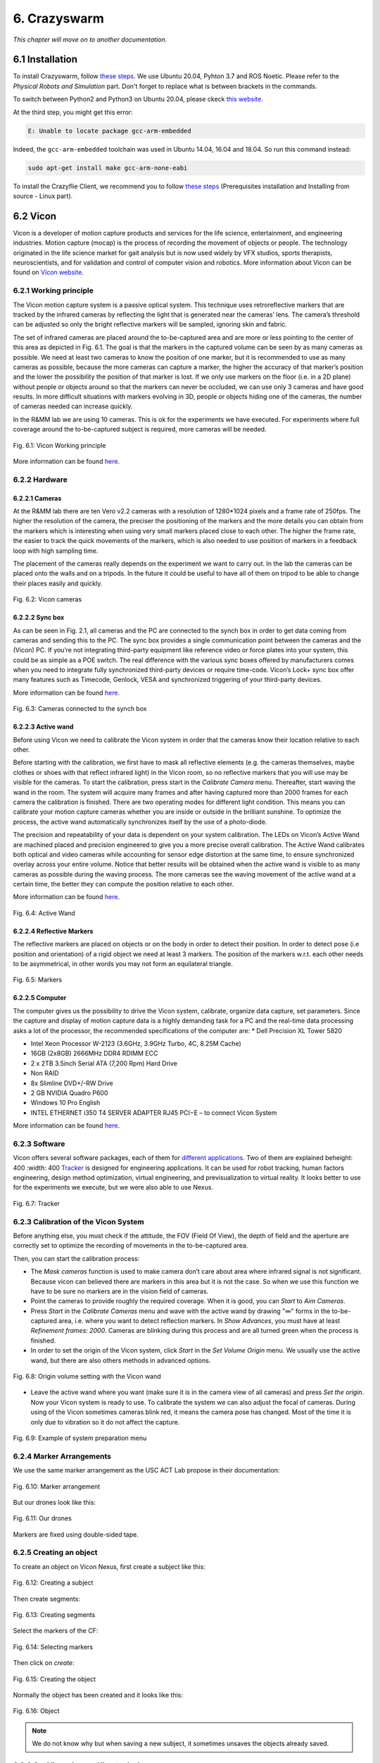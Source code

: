 6. Crazyswarm
=============

*This chapter will move on to another documentation.*

6.1 Installation
----------------

To install Crazyswarm, follow `these steps <https://crazyswarm.readthedocs.io/en/latest/installation.html>`__. We use Ubuntu 20.04, Pyhton 3.7 and ROS Noetic.
Please refer to the *Physical Robots and Simulation* part. Don't forget to replace what is between brackets in the commands.

To switch between Python2 and Python3 on Ubuntu 20.04, please ckeck `this website <https://www.fosslinux.com/39384/switching-between-python-2-and-3-versions-on-ubuntu-20-04.htm>`__.

At the third step, you might get this error: 

.. code-block:: shell

    E: Unable to locate package gcc-arm-embedded
    
Indeed, the ``gcc-arm-embedded`` toolchain was used in Ubuntu 14.04, 16.04 and 18.04. So run this command instead:

.. code-block:: shell

   sudo apt-get install make gcc-arm-none-eabi

To install the Crazyflie Client, we recommend you to follow `these steps <https://www.bitcraze.io/documentation/repository/crazyflie-clients-python/master/installation/install/>`__
(Prerequisites installation and Installing from source - Linux part).

6.2 Vicon
---------

Vicon is a developer of motion capture products and services for the life science, entertainment, and engineering industries. Motion capture (mocap) is the
process of recording the movement of objects or people. The technology originated in the life science market for gait analysis but is now used widely by VFX
studios, sports therapists, neuroscientists, and for validation and control of computer vision and robotics.
More information about Vicon can be found on `Vicon website <https://www.vicon.com>`__.

6.2.1 Working principle
^^^^^^^^^^^^^^^^^^^^^^^

The Vicon motion capture system is a passive optical system. This technique uses retroreflective markers that are tracked by the infrared cameras by reflecting
the light that is generated near the cameras’ lens. The camera’s threshold can be adjusted so only the bright reflective markers will be sampled, ignoring
skin and fabric.

The set of infrared cameras are placed around the to-be-captured area and are more or less pointing to the center of this area as depicted in Fig. 6.1. The
goal is that the markers in the captured volume can be seen by as many cameras as possible. We need at least two cameras to know the position of one marker,
but it is recommended to use as many cameras as possible, because the more cameras can capture a marker, the higher the accuracy of that marker’s position and
the lower the possibility the position of that marker is lost. If we only use markers on the floor (i.e. in a 2D plane) without people or objects around so
that the markers can never be occluded, we can use only 3 cameras and have good results. In more difficult situations with markers evolving in 3D, people or
objects hiding one of the cameras, the number of cameras needed can increase quickly.

In the R&MM lab we are using 10 cameras. This is ok for the experiments we have executed. For experiments where full coverage around the to-be-captured subject
is required, more cameras will be needed.

.. figure:: _static/Vicon_working_principle.png
   :alt: alternate text
   :align: center

   Fig. 6.1: Vicon Working principle

More information can be found `here <https://www.vicon.com/what-is-motion-capture>`__.

6.2.2 Hardware
^^^^^^^^^^^^^^

.. image:: _static/Hardware.png
   :alt: alternate text

6.2.2.1 Cameras
"""""""""""""""

At the R&MM lab there are ten Vero v2.2 cameras with a resolution of 1280*1024 pixels and a frame rate of 250fps. The higher the resolution of the camera, the
preciser the positioning of the markers and the more details you can obtain from the markers which is interesting when using very small markers placed close to
each other. The higher the frame rate, the easier to track the quick movements of the markers, which is also needed to use position of markers in a feedback
loop with high sampling time.

The placement of the cameras really depends on the experiment we want to carry out. In the lab the cameras can be placed onto the walls and on a tripods. In
the future it could be useful to have all of them on tripod to be able to change their places easily and quickly.

.. figure:: _static/Vicon_cameras.png
   :alt: alternate text
   :align: center

   Fig. 6.2: Vicon cameras

6.2.2.2 Sync box
""""""""""""""""

As can be seen in Fig. 2.1, all cameras and the PC are connected to the synch box in order to get data coming from cameras and sending this to the PC. The sync
box provides a single communication point between the cameras and the (Vicon) PC. If you’re not integrating third-party equipment like reference video or force
plates into your system, this could be as simple as a POE switch. The real difference with the various sync boxes offered by manufacturers comes when you need
to integrate fully synchronized third-party devices or require time-code. Vicon’s Lock+ sync box offer many features such as Timecode, Genlock, VESA and
synchronized triggering of your third-party devices.

More information can be found `here <https://www.vicon.com/products/vicon-devices/lock-sync-box>`__.

.. figure:: _static/Sync_box.png
   :alt: alternate text
   :align: center

   Fig. 6.3: Cameras connected to the synch box

6.2.2.3 Active wand
"""""""""""""""""""

Before using Vicon we need to calibrate the Vicon system in order that the cameras know their location relative to each other.

Before starting with the calibration, we first have to mask all reflective elements (e.g. the cameras themselves, maybe clothes or shoes with that reflect
infrared light) in the Vicon room, so no reflective markers that you will use may be visible for the cameras. To start the calibration, press start in the
*Calibrate Camera* menu. Thereafter, start waving the wand in the room. The system will acquire many frames and after having captured more than 2000 frames for
each camera the calibration is finished. There are two operating modes for different light condition. This means you can calibrate your motion capture cameras
whether you are inside or outside in the brilliant sunshine. To optimize the process, the active wand automatically synchronizes itself by the use of a
photo-diode.

The precision and repeatability of your data is dependent on your system calibration. The LEDs on Vicon’s Active Wand are machined placed and precision
engineered to give you a more precise overall calibration. The Active Wand calibrates both optical and video cameras while accounting for sensor edge
distortion at the same time, to ensure synchronized overlay across your entire volume. Notice that better results will be obtained when the active wand is
visible to as many cameras as possible during the waving process. The more cameras see the waving movement of the active wand at a certain time, the better
they can compute the position relative to each other.

More information can be found `here <https://www.vicon.com/products/vicon-devices/calibration>`__.

.. figure:: _static/Active_wand.png
   :alt: alternate text
   :align: center

   Fig. 6.4: Active Wand

6.2.2.4 Reflective Markers
""""""""""""""""""""""""""

The reflective markers are placed on objects or on the body in order to detect their position. In order to detect pose (i.e position and orientation) of a
rigid object we need at least 3 markers. The position of the markers w.r.t. each other needs to be asymmetrical, in other words you may not form an equilateral
triangle.

.. figure:: _static/Markers.png
   :alt: alternate text
   :align: center

   Fig. 6.5: Markers

6.2.2.5 Computer
""""""""""""""""

The computer gives us the possibility to drive the Vicon system, calibrate, organize data capture, set parameters. Since the capture and display of motion
capture data is a highly demanding task for a PC and the real-time data processing asks a lot of the processor, the recommended specifications of the computer
are:
* Dell Precision XL Tower 5820

* Intel Xeon Processor W-2123 (3.6GHz, 3.9GHz Turbo, 4C, 8.25M Cache)

* 16GB (2x8GB) 2666MHz DDR4 RDIMM ECC

* 2 x 2TB 3.5inch Serial ATA (7,200 Rpm) Hard Drive

* Non RAID

* 8x Slimline DVD+/-RW Drive

* 2 GB NVIDIA Quadro P600

* Windows 10 Pro English

* INTEL ETHERNET i350 T4 SERVER ADAPTER RJ45 PCI−E – to connect Vicon System

More information can be found `here <https://www.vicon.com/faqs/operating-systems-and-pc-specification/what-is-the-recommended-pc-specification-to-run-my-vicon-tracker-system>`__.

6.2.3 Software
^^^^^^^^^^^^^^

Vicon offers several software packages, each of them for `different applications <https://www.vicon.com/products/software>`__.
Two of them are explained beheight: 400
:width: 400
`Tracker <https://www.vicon.com/products/software/tracker>`__ is designed for engineering applications. It can be used for robot tracking, human factors
engineering, design method optimization, virtual engineering, and previsualization to virtual reality. It looks better to use for the experiments we execute,
but we were also able to use Nexus.

.. figure:: _static/Tracker.png
   :alt: alternate text
   :align: center

   Fig. 6.7: Tracker

6.2.3 Calibration of the Vicon System
^^^^^^^^^^^^^^^^^^^^^^^^^^^^^^^^^^^^^

Before anything else, you must check if the attitude, the FOV (Field Of View), the depth of field and the aperture are correctly set to optimize the recording of
movements in the to-be-captured area.

.. image:: _static/Volume.png
   :alt: alternate text

.. image:: _static/Adjust.png
   :alt: alternate text

Then, you can start the calibration process:

* The *Mask cameras* function is used to make camera don’t care about area where infrared signal is not significant. Because vicon can believed there are markers
  in this area but it is not the case. So when we use this function we have to be sure no markers are in the vision field of cameras. 

* Point the cameras to provide roughly the required coverage. When it is good, you can *Start* to *Aim Cameras*.

* Press *Start* in the *Calibrate Cameras* menu and wave with the active wand by drawing "∞" forms in the to-be-captured area, i.e. where you want to
  detect reflection markers. In *Show Advances*, you must have at least *Refinement frames: 2000*. Cameras are blinking during this
  process and are all turned green when the process is finished.

* In order to set the origin of the Vicon system, click *Start* in the *Set Volume Origin* menu. We usually use the active wand, but there are also others methods in
  advanced options.

.. figure:: _static/Set_volume_origin.png
   :alt: alternate text
   :align: center

   Fig. 6.8: Origin volume setting with the Vicon wand

* Leave the active wand where you want (make sure it is in the camera view of all cameras) and press *Set the origin*. Now your Vicon system is
  ready to use. To calibrate the system we can also adjust the focal of cameras.
  During using of the Vicon sometimes cameras blink red, it means the camera pose has changed. Most of the time it is only due to vibration so it do not affect
  the capture.

.. figure:: _static/System_preparation_menu.png
   :alt: alternate text
   :align: center

   Fig. 6.9: Example of system preparation menu
   
6.2.4 Marker Arrangements
^^^^^^^^^^^^^^^^^^^^^^^^^

We use the same marker arrangement as the USC ACT Lab propose in their documentation:

.. figure:: _static/CF.png
   :alt: alternate text
   :width: 500
   :align: center

   Fig. 6.10: Marker arrangement

But our drones look like this: 

.. figure:: _static/CF2.png
   :alt: alternate text
   :width: 500
   :align: center

   Fig. 6.11: Our drones

Markers are fixed using double-sided tape.

6.2.5 Creating an object
^^^^^^^^^^^^^^^^^^^^^^^^

To create an object on Vicon Nexus, first create a subject like this:

.. figure:: _static/Create_subject.png
   :alt: alternate text
   :align: center

   Fig. 6.12: Creating a subject

Then create segments:

.. figure:: _static/Create_segments.png
   :alt: alternate text
   :align: center

   Fig. 6.13: Creating segments

Select the markers of the CF:

.. figure:: _static/Select_markers.png
   :alt: alternate text
   :align: center

   Fig. 6.14: Selecting markers

Then click on *create*:

.. figure:: _static/Create_object.png
   :alt: alternate text
   :align: center

   Fig. 6.15: Creating the object

Normally the object has been created and it looks like this:

.. figure:: _static/Object.png
   :alt: alternate text
   :align: center

   Fig. 6.16: Object

.. note::
   We do not know why but when saving a new subject, it sometimes unsaves the objects already saved.
   
6.2.6 Get Vicon data on Ubuntu desktop
^^^^^^^^^^^^^^^^^^^^^^^^^^^^^^^^^^^^^^

6.2.6.1 Create an ethernet connection between the Linux computer and the Windows computer
""""""""""""""""""""""""""""""""""""""""""""""""""""""""""""""""""""""""""""""""""""""""""

This is the global way to set an Ethernet connection. At the end of this section, you can follow a simpler way to do it but it is not available for 
all Ubuntu configuation.

1. On Windows
   
   1. Check current IP: start ``cmd`` to open a terminal and run ``ipconfig``
   2. Write down the current IP(s) to compare later
   
2. Attach the Ethernet cable to both machines so they are now physically connected to each other.

3. On Windows
   
   1. Get the new IP: start ``cmd`` to open a command prompt and run ``ipconfig``
   2. Comparing with your previously copied IPs, see which new IP appears, and copy it down. For example it may resemble: 169.254.123.101.
   
4. On Ubuntu
   
   1. Go to the network manager, for example click status bar network icon
   2. Edit Connections
   3. Choose Wired type
   4. Create a new wired connection, naming it something you will recognize such as ``Wired connection VUB``
   5. Under iPv4, use these settings
   
      1. Method: Manual. Otherwise default Automatic (DHCP) does not let you set an IP
      2. Address: 169.254.123.1. The point is to use same IP except for last segment to be on the same subnet so if one is a.b.c.101 then you should be a.b.c.1 for example
      3. Netmask: 255.255.255.0
      4. Gateway: leave blank

It is at this point, on Lubuntu for example there is weirdness where, when typing address numbers, values "disappear" when typing. Just keep typing and when you Save, it seems the values just appear.
   Save
   Now choose your new direct-ether network, for example status bar click it

6.2.6.2 Test
""""""""""""

So now you should have, for example:

Windows: 169.254.123.101
Ubuntu: 169.254.123.1
 
On Windows you can test on a terminal with:

.. code-block:: shell

   ping "Ubuntu IP address"

You can test on an Ubuntu terminal the command:

.. code-block:: shell
    
   ping "Windows IP address"
    
It will return that if the connection is setted correctly :

.. figure:: _static/ping.png
   :alt: alternate text
   :align: center

   Fig. 6.17: ping

.. caution::

   The ping can not work on the Ubuntu terminal but this is not a problem, however it needs to work on the Windows terminal.

6.2.6.3 Set the Vicon Bridge to make a wireless connection between Windows and Ubuntu computers.

In order to use the Vicon system with ROS enabled robots, the `Vicon bridge <http://wiki.ros.org/vicon_bridge>`__ has to be installed:

.. code-block:: shell

   cd ~/catkin_ws/src
   git clone https://github.com/ethz-asl/vicon_bridge.git
   cd ..
   catkin_make

We need to set parameters in the vicon.launch file:

.. code-block:: html

   //change this line
   <param name="datastream_hostport"value="vicon:801"type="str"/>
   //into
   <param name="datastream_hostport"value="PC−IP−adress:801"type="str"/>

6.3 Configuration
-----------------
   
Now, `configuration <https://crazyswarm.readthedocs.io/en/latest/configuration.html#configuration>`__ is needed before flying.
   
The first step is to `set up the radio communication <https://crazyswarm.readthedocs.io/en/latest/configuration.html#set-up-radio-communication>`__.
   
.. important::
   
   To set up the radio communication, be careful to the radio bandwith. Select 2MBits/s.
   
Then, `update the firmware <https://crazyswarm.readthedocs.io/en/latest/configuration.html#update-firmware>`__ of your Crazyflies and Crazyradios.
   
If you can't connect to the CF, you probably need to run this command with the drone turned on and connected via USB:
   
.. code-block:: shell
   
   cd crazyswarm/crazyflie-lib-python/examples
   python3 write-eeprom.py
   
You could get this error as a result:
   
.. code-block:: shell
   
   Scanning interfaces for Crazyflies...
   Cannot find a Crazyradio Dongle
   Crazyflies found:
   No Crazyflies found, cannot run example
   Traceback (most recent call last):
   File "write-eeprom.py", line 148, in <module>
   while le.is_connected:
   NameError: name 'le' is not defined
   
If so, set the USB permissions as described `here <https://www.bitcraze.io/documentation/repository/crazyflie-lib-python/master/installation/usb_permissions/>`__. Then,
run again these commands:
   
.. code-block:: shell
   
   cd crazyswarm/crazyflie-lib-python/examples
   python3 write-eeprom.py
   
We use the **Vicon** motion capture system and **duplicated marker arrangements**
so you must select the correct tabs to `adjust configuation files <https://crazyswarm.readthedocs.io/en/latest/configuration.html#adjust-configuration-files>`__.

6.4 Tutorials
-------------

Before all, follow the `Hovering (hello world) tutorial <https://crazyswarm.readthedocs.io/en/latest/tutorials/tutorials.html#hovering-hello-world>`__.
Don't forget to use a Crazyradio and a Xbox controller.

.. note::

   It is possible that you will get a warning or an error message about the Xbox controller.
   That's because the `joystick_drivers package <https://github.com/ros-drivers/joystick_drivers>`__ is missing. So run these commands:
   
   .. code-block:: shell

      cd crazyswarm/ros_wc/src
      git clone https://github.com/ros-drivers/joystick_drivers.git

   After that, there will still be an error caused by the spacenav_node folder because. Just remove it:
   
   .. code-block:: shell

      cd joystick_drivers
      # Be very careful with the rm -r command because it will delete not only everything in the
      # named directory, but also everything in its subdirectories.
      rm -r spacenav_node